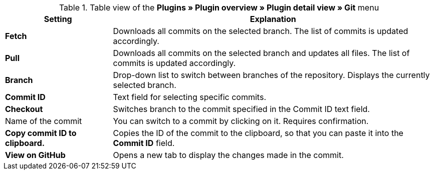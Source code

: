 .Table view of the **Plugins » Plugin overview » Plugin detail view » Git** menu
[cols="1,3"]
|====
|Setting |Explanation

|**Fetch**
|Downloads all commits on the selected branch. The list of commits is updated accordingly.

|**Pull**
|Downloads all commits on the selected branch and updates all files. The list of commits is updated accordingly.

|**Branch**
|Drop-down list to switch between branches of the repository. Displays the currently selected branch.

|**Commit ID**
|Text field for selecting specific commits.

|**Checkout**
|Switches branch to the commit specified in the Commit ID text field.

|Name of the commit
|You can switch to a commit by clicking on it. Requires confirmation.

|**Copy commit ID to clipboard.**
|Copies the ID of the commit to the clipboard, so that you can paste it into the **Commit ID** field.

|**View on GitHub**
|Opens a new tab to display the changes made in the commit.
|====